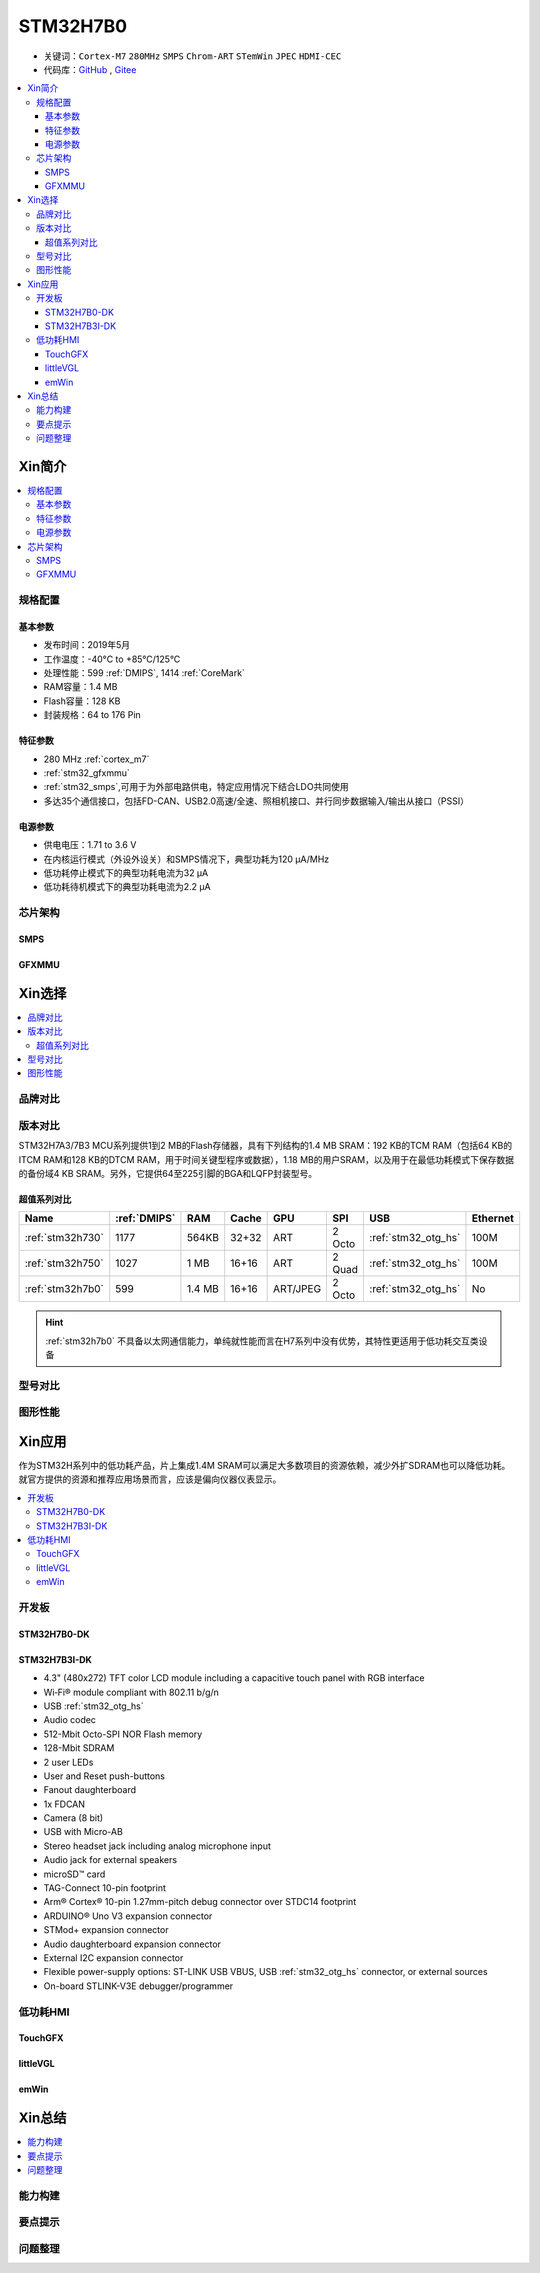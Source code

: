 .. _NO_011:
.. _stm32h7b0:

STM32H7B0
================

* 关键词：``Cortex-M7`` ``280MHz`` ``SMPS`` ``Chrom-ART`` ``STemWin`` ``JPEC`` ``HDMI-CEC``
* 代码库：`GitHub <https://github.com/SoCXin/STM32H7B0>`_ , `Gitee <https://gitee.com/socxin/STM32H7B0>`_

.. contents::
    :local:

Xin简介
-----------

.. image:: ./images/stm32h7b0.jpg
    :target: https://www.st.com/zh/microcontrollers-microprocessors/stm32h7b0-value-line.html

.. contents::
    :local:

规格配置
~~~~~~~~~~~

基本参数
^^^^^^^^^^^

* 发布时间：2019年5月
* 工作温度：-40°C to +85°C/125°C
* 处理性能：599 :ref:`DMIPS`, 1414 :ref:`CoreMark`
* RAM容量：1.4 MB
* Flash容量：128 KB
* 封装规格：64 to 176 Pin

.. image:: ./images/STM32H7B0p.png
    :target: https://www.st.com/zh/microcontrollers-microprocessors/stm32h7b0-value-line.html

特征参数
^^^^^^^^^^^

* 280 MHz :ref:`cortex_m7`
* :ref:`stm32_gfxmmu`
* :ref:`stm32_smps`,可用于为外部电路供电，特定应用情况下结合LDO共同使用
* 多达35个通信接口，包括FD-CAN、USB2.0高速/全速、照相机接口、并行同步数据输入/输出从接口（PSSI）


电源参数
^^^^^^^^^^^

* 供电电压：1.71 to 3.6 V
* 在内核运行模式（外设外设关）和SMPS情况下，典型功耗为120 µA/MHz
* 低功耗停止模式下的典型功耗电流为32 µA
* 低功耗待机模式下的典型功耗电流为2.2 µA

芯片架构
~~~~~~~~~~~~

.. image:: ./images/STM32H7B0s.png
    :target: https://www.st.com/zh/microcontrollers-microprocessors/stm32h7b0-value-line.html

.. _stm32_smps:

SMPS
^^^^^^^^^^^


.. _stm32_gfxmmu:

GFXMMU
^^^^^^^^^^^


Xin选择
-----------

.. contents::
    :local:

品牌对比
~~~~~~~~~

版本对比
~~~~~~~~~

STM32H7A3/7B3 MCU系列提供1到2 MB的Flash存储器，具有下列结构的1.4 MB SRAM：192 KB的TCM RAM（包括64 KB的ITCM RAM和128 KB的DTCM RAM，用于时间关键型程序或数据），1.18 MB的用户SRAM，以及用于在最低功耗模式下保存数据的备份域4 KB SRAM。另外，它提供64至225引脚的BGA和LQFP封装型号。



超值系列对比
^^^^^^^^^^^^^^

.. image:: ./images/STM32H7x0.jpg
    :target: https://www.st.com/zh/microcontrollers-microprocessors/stm32h7-series.html

.. list-table::
    :header-rows:  1

    * - Name
      - :ref:`DMIPS`
      - RAM
      - Cache
      - GPU
      - SPI
      - USB
      - Ethernet
    * - :ref:`stm32h730`
      - 1177
      - 564KB
      - 32+32
      - ART
      - 2 Octo
      - :ref:`stm32_otg_hs`
      - 100M
    * - :ref:`stm32h750`
      - 1027
      - 1 MB
      - 16+16
      - ART
      - 2 Quad
      - :ref:`stm32_otg_hs`
      - 100M
    * - :ref:`stm32h7b0`
      - 599
      - 1.4 MB
      - 16+16
      - ART/JPEG
      - 2 Octo
      - :ref:`stm32_otg_hs`
      - No

.. hint::
    :ref:`stm32h7b0` 不具备以太网通信能力，单纯就性能而言在H7系列中没有优势，其特性更适用于低功耗交互类设备



型号对比
~~~~~~~~~

.. image:: ./images/STM32H7B0l.png
    :target: https://www.st.com/zh/microcontrollers-microprocessors/stm32h7b0-value-line.html

图形性能
~~~~~~~~~

.. image:: ./images/DMA2D.jpg


Xin应用
-----------

作为STM32H系列中的低功耗产品，片上集成1.4M SRAM可以满足大多数项目的资源依赖，减少外扩SDRAM也可以降低功耗。就官方提供的资源和推荐应用场景而言，应该是偏向仪器仪表显示。

.. contents::
    :local:


开发板
~~~~~~~~~~~~~~~

STM32H7B0-DK
^^^^^^^^^^^^^^^

.. image:: images/STM32H7B0_dk.jpg
    :target: https://item.taobao.com/item.htm?spm=a1z09.2.0.0.6e7a2e8d6nHM8d&id=658976139303&_u=dgas3eu21a0


STM32H7B3I-DK
^^^^^^^^^^^^^^^
.. image:: images/B_STM32H7B3.png
    :target: https://detail.tmall.com/item.htm?spm=a230r.1.14.39.5bcd1376PALjIA&id=635717279033&ns=1&abbucket=10

* 4.3" (480x272) TFT color LCD module including a capacitive touch panel with RGB interface
* Wi‑Fi® module compliant with 802.11 b/g/n
* USB :ref:`stm32_otg_hs`
* Audio codec
* 512-Mbit Octo-SPI NOR Flash memory
* 128-Mbit SDRAM
* 2 user LEDs
* User and Reset push-buttons
* Fanout daughterboard
* 1x FDCAN
* Camera (8 bit)
* USB with Micro-AB
* Stereo headset jack including analog microphone input
* Audio jack for external speakers
* microSD™ card
* TAG-Connect 10-pin footprint
* Arm® Cortex® 10-pin 1.27mm-pitch debug connector over STDC14 footprint
* ARDUINO® Uno V3 expansion connector
* STMod+ expansion connector
* Audio daughterboard expansion connector
* External I2C expansion connector
* Flexible power-supply options: ST-LINK USB VBUS, USB :ref:`stm32_otg_hs` connector, or external sources
* On-board STLINK-V3E debugger/programmer


低功耗HMI
~~~~~~~~~~~

TouchGFX
^^^^^^^^^^^^^^^

littleVGL
^^^^^^^^^^^^^^^

emWin
^^^^^^^^^^^^^^^


Xin总结
--------------

.. contents::
    :local:

能力构建
~~~~~~~~~~~~~

要点提示
~~~~~~~~~~~~~

问题整理
~~~~~~~~~~~~~

